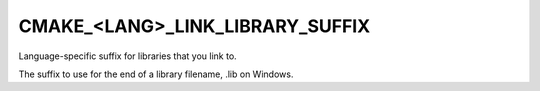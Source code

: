 CMAKE_<LANG>_LINK_LIBRARY_SUFFIX
--------------------------------

Language-specific suffix for libraries that you link to.

The suffix to use for the end of a library filename, .lib on Windows.
